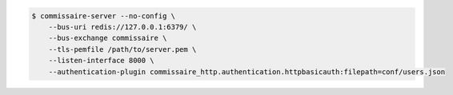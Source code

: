 
.. code-block:: shell

   $ commissaire-server --no-config \
       --bus-uri redis://127.0.0.1:6379/ \
       --bus-exchange commissaire \
       --tls-pemfile /path/to/server.pem \
       --listen-interface 8000 \
       --authentication-plugin commissaire_http.authentication.httpbasicauth:filepath=conf/users.json
